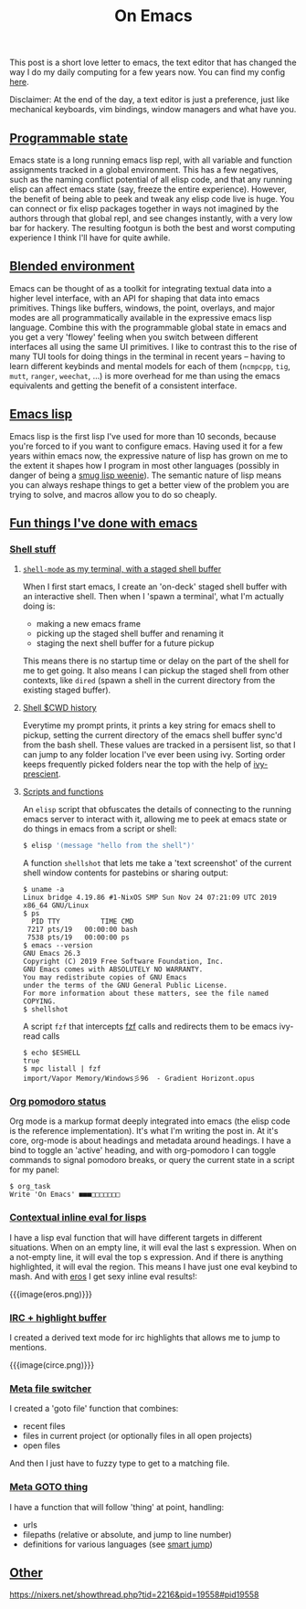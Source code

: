#+title: On Emacs
#+rss_title: On Emacs

This post is a short love letter to emacs, the text editor that has changed the way I do my daily computing for a few years now. You can find my config [[https://github.com/neeasade/emacs.d][here]].

Disclaimer: At the end of the day, a text editor is just a preference, just like mechanical keyboards, vim bindings, window managers and what have you.

** [[#h-8e4f945a-37c2-4d42-be79-a975cade36f9][Programmable state]]
:PROPERTIES:
:CUSTOM_ID: h-8e4f945a-37c2-4d42-be79-a975cade36f9
:END:

Emacs state is a long running emacs lisp repl, with all variable and function assignments tracked in a global environment. This has a few negatives, such as the naming conflict potential of all elisp code, and that any running elisp can affect emacs state (say, freeze the entire experience). However, the benefit of being able to peek and tweak any elisp code live is huge. You can connect or fix elisp packages together in ways not imagined by the authors through that global repl, and see changes instantly, with a very low bar for hackery. The resulting footgun is both the best and worst computing experience I think I'll have for quite awhile.

** [[#h-13fbbde3-2f8f-46bc-be50-2cacd057a744][Blended environment]]
:PROPERTIES:
:CUSTOM_ID: h-13fbbde3-2f8f-46bc-be50-2cacd057a744
:END:

Emacs can be thought of as a toolkit for integrating textual data into a higher level interface, with an API for shaping that data into emacs primitives. Things like buffers, windows, the point, overlays, and major modes are all programmatically available in the expressive emacs lisp language. Combine this with the programmable global state in emacs and you get a very 'flowey' feeling when you switch between different interfaces all using the same UI primitives. I like to contrast this to the rise of many TUI tools for doing things in the terminal in recent years -- having to learn different keybinds and mental models for each of them (=ncmpcpp=, =tig=, =mutt=, =ranger=, =weechat=, ...) is more overhead for me than using the emacs equivalents and getting the benefit of a consistent interface.

** [[#h-97a67f51-b0b7-49c7-be42-83a026b58043][Emacs lisp]]
:PROPERTIES:
:CUSTOM_ID: h-97a67f51-b0b7-49c7-be42-83a026b58043
:END:

Emacs lisp is the first lisp I've used for more than 10 seconds, because you're forced to if you want to configure emacs. Having used it for a few years within emacs now, the expressive nature of lisp has grown on me to the extent it shapes how I program in most other languages (possibly in danger of being a [[http://wiki.c2.com/?SmugLispWeenie][smug lisp weenie]]). The semantic nature of lisp means you can always reshape things to get a better view of the problem you are trying to solve, and macros allow you to do so cheaply.

** [[#h-525c8289-7b42-4e7c-a08f-101994ca8066][Fun things I've done with emacs]]
:PROPERTIES:
:CUSTOM_ID: h-525c8289-7b42-4e7c-a08f-101994ca8066
:END:
*** [[#h-fadca8cd-9f0e-404d-a820-a892afd4dc7c][Shell stuff]]
:PROPERTIES:
:CUSTOM_ID: h-fadca8cd-9f0e-404d-a820-a892afd4dc7c
:END:
**** [[#h-c641f262-63ae-40c1-847b-f32801e1b447][=shell-mode= as my terminal, with a staged shell buffer]]
:PROPERTIES:
:CUSTOM_ID: h-c641f262-63ae-40c1-847b-f32801e1b447
:END:
When I first start emacs, I create an 'on-deck' staged shell buffer with an interactive shell. Then when I 'spawn a terminal', what I'm actually doing is:

- making a new emacs frame
- picking up the staged shell buffer and renaming it
- staging the next shell buffer for a future pickup

This means there is no startup time or delay on the part of the shell for me to get going. It also means I can pickup the staged shell from other contexts, like =dired= (spawn a shell in the current directory from the existing staged buffer).

**** [[#h-c158a52f-4538-4a23-a7a5-1c4e714d7e19][Shell $CWD history]]
:PROPERTIES:
:CUSTOM_ID: h-c158a52f-4538-4a23-a7a5-1c4e714d7e19
:END:
Everytime my prompt prints, it prints a key string for emacs shell to pickup, setting the current directory of the emacs shell buffer sync'd from the bash shell. These values are tracked in a persisent list, so that I can jump to any folder location I've ever been using ivy. Sorting order keeps frequently picked folders near the top with the help of [[https://github.com/raxod502/prescient.el][ivy-prescient]].

**** [[#h-b176dd54-5955-4d01-8ad3-7e8a1ec8a21f][Scripts and functions]]
:PROPERTIES:
:CUSTOM_ID: h-b176dd54-5955-4d01-8ad3-7e8a1ec8a21f
:END:
An =elisp= script that obfuscates the details of connecting to the running emacs server to interact with it, allowing me to peek at emacs state or do things in emacs from a script or shell:

#+begin_src sh
$ elisp '(message "hello from the shell")'
#+end_src

A function =shellshot= that lets me take a 'text screenshot' of the current shell window contents for pastebins or sharing output:

#+begin_src text
$ uname -a
Linux bridge 4.19.86 #1-NixOS SMP Sun Nov 24 07:21:09 UTC 2019 x86_64 GNU/Linux
$ ps
  PID TTY          TIME CMD
 7217 pts/19   00:00:00 bash
 7538 pts/19   00:00:00 ps
$ emacs --version
GNU Emacs 26.3
Copyright (C) 2019 Free Software Foundation, Inc.
GNU Emacs comes with ABSOLUTELY NO WARRANTY.
You may redistribute copies of GNU Emacs
under the terms of the GNU General Public License.
For more information about these matters, see the file named COPYING.
$ shellshot
#+end_src

A script =fzf= that intercepts [[https://github.com/junegunn/fzf][fzf]] calls and redirects them to be emacs ivy-read calls

#+begin_src text
$ echo $ESHELL
true
$ mpc listall | fzf
import/Vapor Memory/Windows彡96  - Gradient Horizont.opus
#+end_src


*** [[#h-a90f40d3-9b7a-4072-ba55-79706612e385][Org pomodoro status]]
:PROPERTIES:
:CUSTOM_ID: h-a90f40d3-9b7a-4072-ba55-79706612e385
:END:

Org mode is a markup format deeply integrated into emacs (the elisp code is the reference implementation). It's what I'm writing the post in. At it's core, org-mode is about headings and metadata around headings. I have a bind to toggle an 'active' heading, and with org-pomodoro I can toggle commands to signal pomodoro breaks, or query the current state in a script for my panel:

#+begin_src text
$ org_task
Write 'On Emacs' ■■■□□□□□□□
#+end_src

*** [[#h-b7164713-2ccc-4516-88b3-e9e9d0cc5280][Contextual inline eval for lisps]]
:PROPERTIES:
:CUSTOM_ID: h-b7164713-2ccc-4516-88b3-e9e9d0cc5280
:END:
I have a lisp eval function that will have different targets in different situations. When on an empty line, it will eval the last s expression. When on a not-empty line, it will eval the top s expression. And if there is anything highlighted, it will eval the region. This means I have just one eval keybind to mash. And with [[https://github.com/xiongtx/eros][eros]] I get sexy inline eval results!:

{{{image(eros.png)}}}

*** [[#h-47ae41c2-5ecb-442f-b142-2e8c8cb05f0e][IRC + highlight buffer]]
:PROPERTIES:
:CUSTOM_ID: h-47ae41c2-5ecb-442f-b142-2e8c8cb05f0e
:END:
I created a derived text mode for irc highlights that allows me to jump to mentions.

{{{image(circe.png)}}}


*** [[#h-91a68a46-e5fc-485f-a1cb-f6464acec9fd][Meta file switcher]]
:PROPERTIES:
:CUSTOM_ID: h-91a68a46-e5fc-485f-a1cb-f6464acec9fd
:END:
I created a 'goto file' function that combines:

- recent files
- files in current project (or optionally files in all open projects)
- open files

And then I just have to fuzzy type to get to a matching file.

*** [[#h-67f8078e-b949-4c42-a763-169d8f0e05a7][Meta GOTO thing]]
:PROPERTIES:
:CUSTOM_ID: h-67f8078e-b949-4c42-a763-169d8f0e05a7
:END:
I have a function that will follow 'thing' at point, handling:

- urls
- filepaths (relative or absolute, and jump to line number)
- definitions for various languages (see [[https://github.com/jojojames/smart-jump][smart jump]])

** [[#h-068ed8fe-fa21-43df-96e4-1360d1684886][Other]]
:PROPERTIES:
:CUSTOM_ID: h-068ed8fe-fa21-43df-96e4-1360d1684886
:END:
https://nixers.net/showthread.php?tid=2216&pid=19558#pid19558
